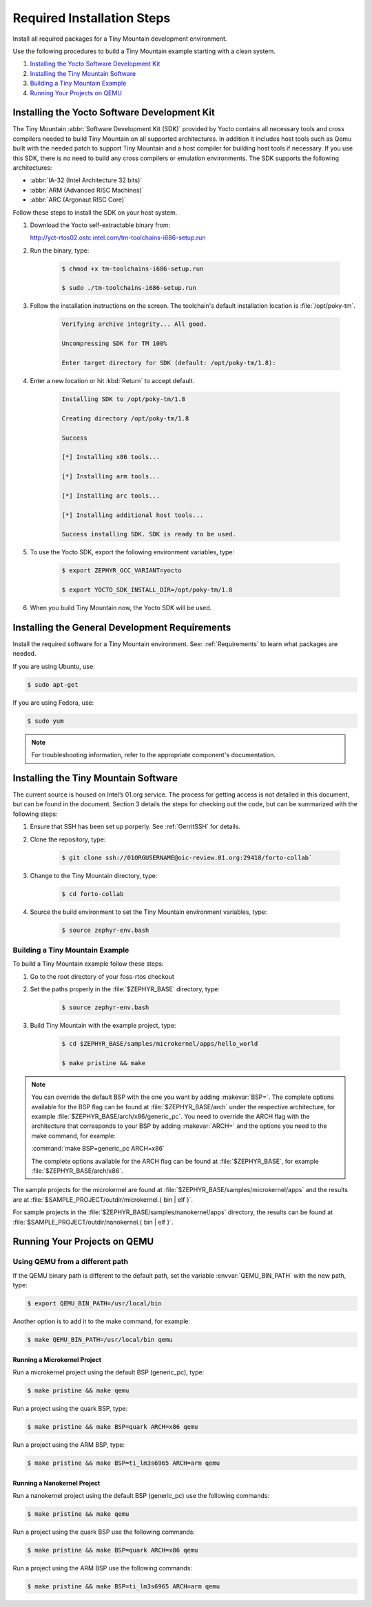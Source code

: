 .. _RequiredSteps:

Required Installation Steps
###########################

Install all required packages for a Tiny Mountain development
environment.

Use the following procedures to build a Tiny Mountain example starting
with a clean system.

#. `Installing the Yocto Software Development Kit`_

#. `Installing the Tiny Mountain Software`_

#. `Building a Tiny Mountain Example`_

#. `Running Your Projects on QEMU`_

Installing the Yocto Software Development Kit
*********************************************

The Tiny Mountain :abbr:`Software Development Kit (SDK)` provided by
Yocto contains all necessary tools and cross compilers needed to build
Tiny Mountain on all supported architectures. In addition it includes
host tools such as Qemu built with the needed patch to support Tiny
Mountain and a host compiler for building host tools if necessary. If
you use this SDK, there is no need to build any cross compilers or
emulation environments. The SDK supports the following architectures:

* :abbr:`IA-32 (Intel Architecture 32 bits)`

* :abbr:`ARM (Advanced RISC Machines)`

* :abbr:`ARC (Argonaut RISC Core)`

Follow these steps to install the SDK on your host system.

#. Download the Yocto self-extractable binary from:

   http://yct-rtos02.ostc.intel.com/tm-toolchains-i686-setup.run

#. Run the binary, type:

    .. code-block:: bash

       $ chmod +x tm-toolchains-i686-setup.run

       $ sudo ./tm-toolchains-i686-setup.run


#. Follow the installation instructions on the screen. The
   toolchain's default installation location is :file:`/opt/poky-tm`.

    .. code-block:: bash

       Verifying archive integrity... All good.

       Uncompressing SDK for TM 100%

       Enter target directory for SDK (default: /opt/poky-tm/1.8):

#. Enter a new location or hit :kbd:`Return` to accept default.

    .. code-block:: bash

       Installing SDK to /opt/poky-tm/1.8

       Creating directory /opt/poky-tm/1.8

       Success

       [*] Installing x86 tools...

       [*] Installing arm tools...

       [*] Installing arc tools...

       [*] Installing additional host tools...

       Success installing SDK. SDK is ready to be used.

#. To use the Yocto SDK, export the following environment variables,
   type:

    .. code-block:: bash

       $ export ZEPHYR_GCC_VARIANT=yocto

       $ export YOCTO_SDK_INSTALL_DIR=/opt/poky-tm/1.8

#. When you build Tiny Mountain now, the Yocto SDK will be used.


Installing the General Development Requirements
***********************************************

Install the required software for a Tiny Mountain environment. See:
:ref:`Requirements` to learn what packages are needed.

If you are using Ubuntu, use:

.. code-block:: bash

   $ sudo apt-get

If you are using Fedora, use:

.. code-block:: bash

   $ sudo yum

.. note:: For troubleshooting information, refer to the appropriate component's documentation.

Installing the Tiny Mountain Software
*************************************

The current source is housed on Intel’s 01.org service. The process for
getting access is not detailed in this document, but can be found in
the document. Section 3 details the steps for checking out the code,
but can be summarized with the following steps:

#. Ensure that SSH has been set up porperly. See :ref:`GerritSSH` for
   details.

#. Clone the repository, type:

    .. code-block:: bash

       $ git clone ssh://01ORGUSERNAME@oic-review.01.org:29418/forto-collab`

#. Change to the Tiny Mountain directory, type:

    .. code-block:: bash

       $ cd forto-collab

#. Source the build environment to set the Tiny Mountain environment
   variables, type:

    .. code-block:: bash

       $ source zephyr-env.bash

Building a Tiny Mountain Example
================================

To build a Tiny Mountain example follow these steps:

#. Go to the root directory of your foss-rtos checkout

#. Set the paths properly in the :file:`$ZEPHYR_BASE` directory,
   type:

    .. code-block:: bash

       $ source zephyr-env.bash

#. Build Tiny Mountain with the example project, type:

    .. code-block:: bash

       $ cd $ZEPHYR_BASE/samples/microkernel/apps/hello_world

       $ make pristine && make



.. note::

   You can override the default BSP with the one you want by adding
   :makevar:`BSP=`. The complete options available for the BSP flag
   can be found at :file:`$ZEPHYR_BASE/arch` under the respective
   architecture, for example :file:`$ZEPHYR_BASE/arch/x86/generic_pc`.
   You need to override the ARCH flag with the architecture that
   corresponds to your BSP by adding :makevar:`ARCH=` and the options
   you need to the make command, for example:

   :command:`make BSP=generic_pc ARCH=x86`

   The complete options available for the ARCH flag can be found at
   :file:`$ZEPHYR_BASE`, for example  :file:`$ZEPHYR_BASE/arch/x86`.

The sample projects for the microkernel are found
at :file:`$ZEPHYR_BASE/samples/microkernel/apps` and the results are at
:file:`$SAMPLE_PROJECT/outdir/microkernel.{ bin | elf }`.

For sample projects in the :file:`$ZEPHYR_BASE/samples/nanokernel/apps`
directory, the results can be found at
:file:`$SAMPLE_PROJECT/outdir/nanokernel.{ bin | elf }`.

Running Your Projects on QEMU
*****************************

Using QEMU from a different path
================================

If the QEMU binary path is different to the default path, set the
variable :envvar:`QEMU_BIN_PATH` with the new path, type:

.. code-block:: bash

   $ export QEMU_BIN_PATH=/usr/local/bin

Another option is to add it to the make command, for example:

.. code-block:: bash

   $ make QEMU_BIN_PATH=/usr/local/bin qemu

Running a Microkernel Project
-----------------------------

Run a microkernel project using the default BSP (generic_pc), type:

.. code-block:: bash

   $ make pristine && make qemu

Run a project using the quark BSP, type:

.. code-block:: bash

   $ make pristine && make BSP=quark ARCH=x86 qemu

Run a project using the ARM BSP, type:

.. code-block:: bash

   $ make pristine && make BSP=ti_lm3s6965 ARCH=arm qemu

Running a Nanokernel Project
----------------------------

Run a nanokernel project using the default BSP (generic_pc) use the
following commands:

.. code-block:: bash

   $ make pristine && make qemu

Run a project using the quark BSP use the following commands:

.. code-block:: bash

   $ make pristine && make BSP=quark ARCH=x86 qemu

Run a project using the ARM BSP use the following commands:

.. code-block:: bash

   $ make pristine && make BSP=ti_lm3s6965 ARCH=arm qemu
